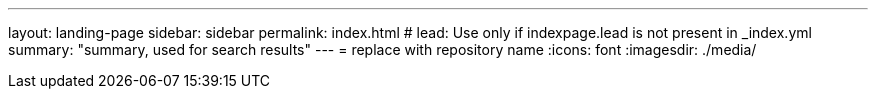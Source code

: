 ---
layout: landing-page
sidebar: sidebar
permalink: index.html
# lead: Use only if indexpage.lead is not present in _index.yml
summary: "summary, used for search results"
---
= replace with repository name
:icons: font
:imagesdir: ./media/

